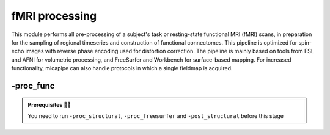 .. _restingstateproc:

.. title:: Functional processing

fMRI processing
============================================================

This module performs all pre-processing of a subject's task or resting-state functional MRI (fMRI) scans, in preparation for the sampling of regional timeseries and construction of functional connectomes. This pipeline is optimized for spin-echo images with reverse phase encoding used for distortion correction. The pipeline is mainly based on tools from FSL and AFNI for volumetric processing, and FreeSurfer and Workbench for surface-based mapping. For increased functionality, micapipe can also handle protocols in which a single fieldmap is acquired.

.. image:: sankey_rsfmri.png
   :align: center

-proc_func
--------------------------------------------------------

.. admonition:: Prerequisites 🖐🏼

     You need to run ``-proc_structural``, ``-proc_freesurfer`` and ``-post_structural`` before this stage

.. image:: proc_rsfmri.png
   :scale: 70 %
   :align: center

.. tabs::

    .. tab:: Processing steps

            - Remove first five TRs (optional, only if flag ``-dropTR`` is specified) 
            - Reorient input to LPI
            - Perform motion correction within fMRI run and provided fieldmaps by registering each volume to the scan's own average
            - Calculate motion outliers
            - Apply distortion correction to motion-corrected images
            - Calculate binary mask from motion and distortion corrected volume
            - High-pass filtering of functional timeseries to remove frequencies below 0.01Hz
            - Run Multivariate Exploratory Linear Optimized Decomposition into Independent Components (MELODIC) on filtered timeseries
            - Compute linear and non-linear registrations between fMRI and T1-nativepro space, as well as boundary-based registration between fMRI and native Freesurfer space
            - Run FMRIB's ICA-based Xnoiseifier (ICA-FIX) using specified training file. Note that if ICA-FIX is not found on the user's system, or if MELODIC failed, ICA-FIX will be skipped and further processing will be performed using high-pass filtered timeseries
            - Extract global and tissue-specific signal (cerebrospinal fluid, white matter, and gray matter) from processed timeseries
            - Calculate and save motion confounds matrix from processed timeseries
            - Register processed timeseries to the native cortical surface. Minimially pre-processed (i.e. motion and distortion corrected) timeseries are also registered to the native cortical surface to compute statistics such as temporal signal-to-noise
            - Surface-based registration of native surface timeseries to surface templates (fsaverage5, conte69)
            - Native surface, fsaverage5, and conte69-mapped timeseries are each smoothed with a 10mm Gaussian kernel
            - Use previously computed registrations to align cerebellar and subcortical parcellations to fMRI space
            - Concatenate cerebellar, subcortical, and parcellated cortical timeseries
            - Regress motion spikes from cerebellar, subcortical, and cortical timeseries in linear model. If specified using optional flags, regression of tissue-specific signals and six motion confounds (``-NSR``) and global signal (``-GSR``) will also be performed. Following this step, timeseries are saved in two formats: (1) cerebellar regions, subcortical regions, and vertexwise cortical timeseries (conte69), and (2) cerebellar regions, subcortical regions, and parcellated cortical regions.
            - Cross-correlate functional signals across all parcellated regions and output correlation matrix. If flag ``-noFC`` is specified, this step will be skipped.  


    .. tab:: Usage

        **Terminal:**

        .. parsed-literal::
            $ mica-pipe **-sub** <subject_id> **-out** <outputDirectory> **-bids** <BIDS-directory> **-proc_func**

        **Docker command:**

        .. parsed-literal::
            $ docker -proc_func

        .. admonition:: Deprecated ❌

             Note that the flag ``proc_rsfmri`` is deprecated and has been replaced by ``-proc_func``.

        **Optional arguments:**

        ``-proc_func`` has several optional arguments:

        .. list-table:: 
            :widths: 100 1000
            :header-rows: 1
            :class: tight-table

            * - **Optional argument**
              - **Description**
            * - ``-mainScanStr`` ``<str>``
              - String to manually identify the main scan for functional processing (eg. *func/sub-001_<mainScanStr>.nii.gz*). Default string is *task-rest_acq-AP_bold*.
            * - ``-func_pe`` ``<path>``
              - Full path to the main phase encoding scan for functional processing. Default string is *task-rest_acq-APse_bold*.
            * - ``-func_rpe`` ``<path>``
              - Full path to the reverse phase encoding scan for functional processing. If the path is wrong topup will be skipped! Default string is *task-rest_acq-PAse_bold*.
            * - ``-mainScanRun`` ``<num>``
              - If multiple runs of a functional scan with the same identifier exist in the BIDS rawdata, you must specify which scan to process using this flag (e.g. '1').
            * - ``-phaseReversalRun`` ``<num>``
              - If multiple phase encoding runs exist in the BIDS directory (only main phase is checked), you must specify which file to process using this flag (e.g. '1').
            * - ``-topupConfig`` ``<path>``
              - Specify path to config file that should be used for distortion correction using topup. Default is *${FSLDIR}/etc/flirtsch/b02b0_1.cnf*.
            * - ``-smoothWithWB``
              - Specify this option to use workbench tools for surface-based smoothing (more memory intensive). By default, smoothing is performed with freesurfer tools: *mri_surf2surf*.
            * - ``-NSR`` 
              - Specify this option to perform nuisance signal regression, which includes six motion parameters, white matter signal, and CSF signal. By default, this option is set to FALSE (no nuisance signal regression).
            * - ``-GSR``
              - Specify this option to perform global signal regression of timeseries. By default, no global regression is performed.
            * - ``-noFIX``
              - Specify this option to skip ICA-FIX processing. By default, FIX will run with the default training file.
            * - ``-icafixTraining`` ``<path>``
              - Path to specified ICA-FIX training file for nuisance signal regression (file.RData). Default is *${MICAPIPE}/functions/MICAMTL_training_15HC_15PX.RData*.
            * - ``-sesAnat`` ``<str>`` 
              - If longitudinal data is provided, this flag allows to register the current *functional* session to the desired *anatomical* session 
            * - ``-regAffine`` 
              - Specify this option to perform an affine registration ONLY from functional to T1w. By default, functional processing in micapipe performs a non linear registration using ANTs-SyN. We recommend this option for functional acquisitions with low resolution and/or low SNR.
            * - ``-dropTR`` 
              - Specify this option to drop the first five TRs. By default, this option is set to FALSE (all TRs will be processed)
            * - ``-noFC`` 
              - Specify this option to skip the computation of functional connectomes (for example when processing task fMRI data). By default, this option is set to FALSE (functional connectomes are output by default). 


        .. admonition:: Distortion correction ✅

                 If the script can't find the *func_rpe* (reverse phase encoding), or *func_pe* (phase encoding) images, distortion correction will be skipped. If you provide the path to the *func_pe* and *func_rpe* images, make sure the paths are correct! The possible scenarios and conditions in which topup is run (or skipped) are presented in the table below:

                 =========  ========  ======================
                       Inputs                 Output
                 -------------------  ----------------------
                 fmri_rpe   fmri_pe           topup
                 =========  ========  ======================
                    Yes        Yes    runs using pe and rpe
                    Yes        No     runs using main as pe
                    No         No     skipped
                 =========  ========  ======================

        .. admonition:: Notes on ICA-Melodic and ICA-FIX 🛁

                FIX and Melodic are used by default to remove nuisance variable signal. However, our default parameters might not suit all databases. Our default training file used for FIX was trained on resting-state fMRI data from 30 participants (15 healthy controls, 15 patients with drug-resistant epilepsy). Scans were acquired on a 3T Siemens Magnetom Prisma-Fit equipped with a 64-channel head coil. rs-fMRI scans of 7 minutes were acquired using multiband accelerated 2D-BOLD echo-planar imaging (3mm isotropic voxels, TR=600ms, TE=30ms, flip angle=52°, FOV=240×240mm2, slice thickness=3mm, mb factor=6, echo spacing=0.54ms). If your acquisition parameters are similar to this, it may be appropriate for you to use the defaults options in ``-proc_func``. Otherwise, if your acquisition parameters are drastically different, we recommend that you `train your own dataset for FIX <https://fsl.fmrib.ox.ac.uk/fsl/fslwiki/FIX/UserGuide#Training_datasets>`_, or do not use FIX and try a different method for nuisance variable signal removal. In the next example, FIX and Melodic will be skipped, but global signal, white matter and CSF regressions will be applied:

                .. code-block:: bash
                   :caption: Example
                   :linenos:

                   mica-pipe -sub <subject_id> -out <outputDirectory> -bids <BIDS-directory> \
                             -proc_func -noFIX -NSR -GSR


        .. admonition:: Longitudinal acquisitions 👶 👦 👨 👨‍🦳

                 If your database contains multiple sessions (different days) and you wish to register the functional scan to the same
                 anatomical session, you should use the ``-sesAnat`` flag. For example if you database looks like:

                 .. parsed-literal::
                     sub-01
                     ├── ses-func01
                     │   └── func
                     ├── ses-func02
                     │   └── func
                     └── ses-struct01
                         └── anat

                 You should specify ``-sesAnat`` ``struct01`` to register each session to the same anatomical volume. In the next example, sessions ``func01`` and ``func02`` will be registered to the anatomical image in ``struct01``:

                 .. code-block:: bash
                    :caption: Example
                    :linenos:

                     mica-pipe -sub 01 -ses func01 -proc_func -sesAnat struct01 -bids <bidsDir> -out <outDir>
                     mica-pipe -sub 01 -ses func02 -proc_func -sesAnat struct01 -bids <bidsDir> -out <outDir>

    .. tab:: Outputs

        Directories created or populated by **-proc_func**:

        .. parsed-literal::

            - <outputDirectory>/micapipe/func/<mainScanStr>
            - <outputDirectory>/micapipe/func/<mainScanStr>/surfaces
            - <outputDirectory>/micapipe/func/<mainScanStr>/volumetric
            - <outputDirectory>/micapipe/xfms

        Files generated by **-proc_func**:

        .. parsed-literal::
            - All volumetric processing outputs are stored in
                *<outputDirectory>/micapipe/func/<mainScanStr>/volumetric*

                - functional MRI processing json card:
                    *<sub>_space-func_desc-se_clean.json*

                - Motion confounds processing (<tag> = reversePhaseScan, mainPhaseScan):
                    *<sub>_space-func_desc-se_<tag>.1D*

                - Motion outliers and metric values:
                    *<sub>_space-func_desc-se_metric_FD.1D*
                    *<sub>_space-func_desc-se_spikeRegressors_FD.1D*

                - Motion and distortion corrected image:
                    *<sub>_space-func_desc-se.nii.gz*

                - Mean motion and distortion corrected image:
                    *<sub>_space-func_desc-se_mean.nii.gz*

                - Skull-stipped mean motion and distortion corrected image:
                    *<sub>_space-func_desc-se_brain.nii.gz*

                - High-pass filtered, motion and distortion corrected image:
                    *<sub>_space-func_desc-se_HP.nii.gz*

                - Nuisance-signal regressed timeseries (i.e. output of ICA-FIX) and corresponding json card:
                    *<sub>_space-func_desc-se_clean.nii.gz*
                    *<sub>_space-func_desc-se_clean.json*

                - Tissue-specific mean signal (<tissue> = CSF, GM, or WM):
                    *<sub>_space-func_desc-se_pve_<tissue>.txt*

                - Global mean signal:
                    *<sub>_space-func_desc-se_pve_global.txt*

                - Motion outliers and metric values used for motion parameter regression:
                    *<sub>_space-func_desc-se_metric_REFMSE.1D*
                    *<sub>_space-func_desc-se_spikeRegressors_REFMSE.1D*

                - Subcortical segmentation in fMRI space:
                    *<sub>_space-func_desc-se_subcortical.nii.gz*

                - Mean signal in each subcortical parcel:
                    *<sub>_space-func_desc-se_timeseries_subcortical.txt*

                - Cerebellar segmentation in fMRI space:
                    *<sub>_space-func_desc-se_cerebellum.nii.gz*

                - Mean signal in each cerebellar parcel:
                    *<sub>_space-func_desc-se_timeseries_cerebellum.txt*

                - Parcel statistics for cerebellum, to screen for any missing parcels:
                    *<sub>_space-func_desc-se_cerebellum_roi_stats.txt*


            - All surface-based metrucs including vertexwise cortical timeseries (<hemi> = rh, lh) are stored in 
            *<outputDirectory>/micapipe/func/<mainScanStr>/surfaces*:

                - Motion and distortion corrected timeseries mapped to native cortical surface:
                    *<sub>_func_space-fsnative_<hemi>_NoHP.mgh*

                - Fully pre-processed timeseries mapped to native cortical surface:
                    *<sub>_func_space-fsnative_<hemi>.mgh*
                    *<sub>_func_space-fsnative_<hemi>_10mm.mgh*

                - Timeseries mapped to fsaverage5 template:
                    *<sub>_func_space-fsaverage5_<hemi>.mgh*
                    *<sub>_func_space-fsaverage5_<hemi>_10mm.mgh*

                - Timeseries mapped to conte69 template:
                    *<sub>_func_space-conte69-32k_<hemi>.mgh*
                    *<sub>_func_space-conte69-32k_<hemi>_10mm.mgh*

                - Vertexwise and smoothed timeseries on conte69 template, following regression of specified nuisance variables:
                    *<sub>_func_space-conte69-32k_desc-timeseries_clean.txt*

            - Temporal signal-to-noise ratio computed on native cortical surface from motion and distortion correction timeseries:
                *<sub>_space-func_desc-se_tSNR.txt*

            - Functional connectome matrices (r-values) generated from smoothed, parcellated timeseries sampled in subcortex, cerebellum, and cortical surface
               <parc> = up to 18 parcellations

                - Conte69 cortical surface:
                    *<sub>_func_space-conte69-32k_atlas-<parc>_desc-FC.txt*

                - Native cortical surface:
                    *<sub>_func_space-fsnative_atlas-<parc>_desc-FC.txt*

                - Contatenated timeseries sampled in subcortex, cerebellum, and parcellated native cortical surface models:
                    *<sub>_func_space-fsnative_atlas-<parc>_desc-timeseries.txt*

            - Registration files to functional imaging space are found in *<outputDirectory>/micapipe/<sub>/xfms*

                - Boundary based registration from functional space to native freesurfer space:
                    *<sub>_from-<mainScanStr>_to-fsnative_bbr_outbbreg_FIX.nii.gz*
                    *<sub>_from-<mainScanStr>_to-fsnative_bbr.dat*
                    *<sub>_from-<mainScanStr>_to-fsnative_bbr.dat.log*
                    *<sub>_from-<mainScanStr>_to-fsnative_bbr.dat.mincost*
                    *<sub>_from-<mainScanStr>_to-fsnative_bbr.dat.param*
                    *<sub>_from-<mainScanStr>_to-fsnative_bbr.dat.sum*

                - Affine registration between T1w nativepro and functional space:
                    *<sub>_from-<mainScanStr>_to-nativepro_mode-image_desc-affine_0GenericAffine.mat*
                    *<sub>_from-<mainScanStr>_to-nativepro_mode-image_desc-affine_InverseWarped.nii.gz*
                    *<sub>_from-<mainScanStr>_to-nativepro_mode-image_desc-affine_Warped.nii.gz*

                - Non-linear registrations between T1w in dwi space to wmNorm in dwi space:
                    *<sub>_from-nativepro_to-<mainScanStr>_mode-image_desc-SyN_0GenericAffine.mat*
                    *<sub>_from-nativepro_to-<mainScanStr>_mode-image_desc-SyN_1InverseWarp.nii.gz*
                    *<sub>_from-nativepro_to-<mainScanStr>_mode-image_desc-SyN_1Warp.nii.gz*
                    *<sub>_from-nativepro_to-<mainScanStr>_mode-image_desc-SyN_InverseWarped.nii.gz*
                    *<sub>_from-nativepro_to-<mainScanStr>_mode-image_desc-SyN_Warped.nii.gz*
